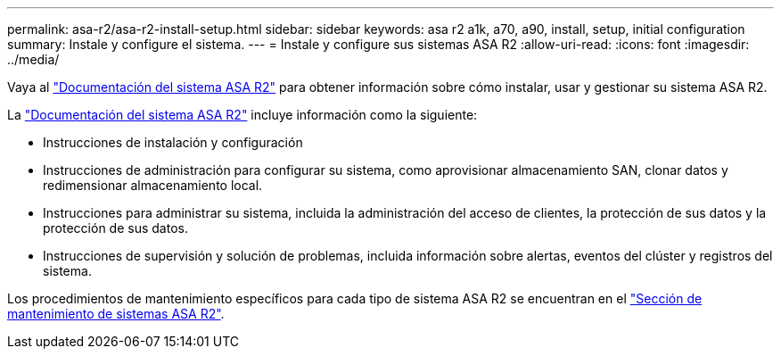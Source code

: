 ---
permalink: asa-r2/asa-r2-install-setup.html 
sidebar: sidebar 
keywords: asa r2 a1k, a70, a90, install, setup, initial configuration 
summary: Instale y configure el sistema. 
---
= Instale y configure sus sistemas ASA R2
:allow-uri-read: 
:icons: font
:imagesdir: ../media/


[role="lead"]
Vaya al https://docs.netapp.com/us-en/asa-r2/index.html["Documentación del sistema ASA R2"^] para obtener información sobre cómo instalar, usar y gestionar su sistema ASA R2.

La https://docs.netapp.com/us-en/asa-r2/index.html["Documentación del sistema ASA R2"^] incluye información como la siguiente:

* Instrucciones de instalación y configuración
* Instrucciones de administración para configurar su sistema, como aprovisionar almacenamiento SAN, clonar datos y redimensionar almacenamiento local.
* Instrucciones para administrar su sistema, incluida la administración del acceso de clientes, la protección de sus datos y la protección de sus datos.
* Instrucciones de supervisión y solución de problemas, incluida información sobre alertas, eventos del clúster y registros del sistema.


Los procedimientos de mantenimiento específicos para cada tipo de sistema ASA R2 se encuentran en el link:../asa-r2-landing-maintain/index.html["Sección de mantenimiento de sistemas ASA R2"].
